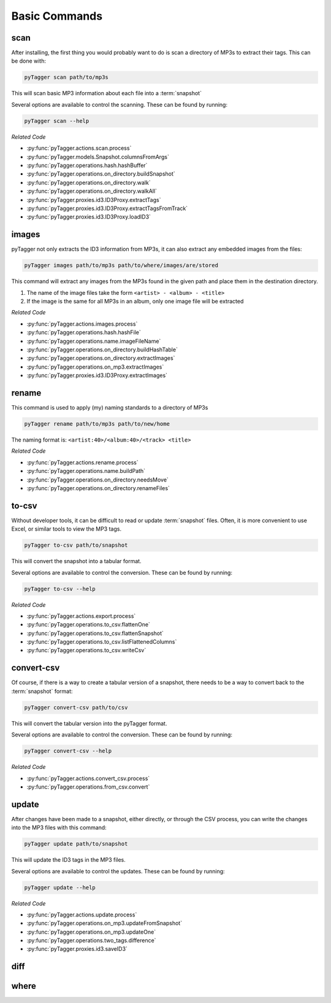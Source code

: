Basic Commands
=================

scan
----
After installing, the first thing you would probably want to do is scan a
directory of MP3s to extract their tags.  This can be done with:

.. code-block:: bash

   pyTagger scan path/to/mp3s

This will scan basic MP3 information about each file into a :term:`snapshot`

Several options are available to control the scanning.  These can be found by
running:

.. code-block:: bash

   pyTagger scan --help


*Related Code*

* :py:func:`pyTagger.actions.scan.process`
* :py:func:`pyTagger.models.Snapshot.columnsFromArgs`
* :py:func:`pyTagger.operations.hash.hashBuffer`
* :py:func:`pyTagger.operations.on_directory.buildSnapshot`
* :py:func:`pyTagger.operations.on_directory.walk`
* :py:func:`pyTagger.operations.on_directory.walkAll`
* :py:func:`pyTagger.proxies.id3.ID3Proxy.extractTags`
* :py:func:`pyTagger.proxies.id3.ID3Proxy.extractTagsFromTrack`
* :py:func:`pyTagger.proxies.id3.ID3Proxy.loadID3`

images
------
pyTagger not only extracts the ID3 information from MP3s, it can also extract
any embedded images from the files:

.. code-block:: bash

   pyTagger images path/to/mp3s path/to/where/images/are/stored

This command will extract any images from the MP3s found in the given path and
place them in the destination directory.

1. The name of the image files take the form ``<artist> - <album> - <title>``
2. If the image is the same for all MP3s in an album, only one image file will
   be extracted

*Related Code*

* :py:func:`pyTagger.actions.images.process`
* :py:func:`pyTagger.operations.hash.hashFile`
* :py:func:`pyTagger.operations.name.imageFileName`
* :py:func:`pyTagger.operations.on_directory.buildHashTable`
* :py:func:`pyTagger.operations.on_directory.extractImages`
* :py:func:`pyTagger.operations.on_mp3.extractImages`
* :py:func:`pyTagger.proxies.id3.ID3Proxy.extractImages`

rename
------
This command is used to apply (my) naming standards to a directory of MP3s

.. code-block:: bash

   pyTagger rename path/to/mp3s path/to/new/home

The naming format is: ``<artist:40>/<album:40>/<track> <title>``

*Related Code*

* :py:func:`pyTagger.actions.rename.process`
* :py:func:`pyTagger.operations.name.buildPath`
* :py:func:`pyTagger.operations.on_directory.needsMove`
* :py:func:`pyTagger.operations.on_directory.renameFiles`

to-csv
------
Without developer tools, it can be difficult to read or update :term:`snapshot`
files.  Often, it is more convenient to use Excel, or similar tools to view
the MP3 tags.

.. code-block:: bash

   pyTagger to-csv path/to/snapshot

This will convert the snapshot into a tabular format.

Several options are available to control the conversion.  These can be found by
running:

.. code-block:: bash

   pyTagger to-csv --help


*Related Code*

* :py:func:`pyTagger.actions.export.process`
* :py:func:`pyTagger.operations.to_csv.flattenOne`
* :py:func:`pyTagger.operations.to_csv.flattenSnapshot`
* :py:func:`pyTagger.operations.to_csv.listFlattenedColumns`
* :py:func:`pyTagger.operations.to_csv.writeCsv`

convert-csv
------------
Of course, if there is a way to create a tabular version of a snapshot, there
needs to be a way to convert back to the :term:`snapshot` format:

.. code-block:: bash

   pyTagger convert-csv path/to/csv

This will convert the tabular version into the pyTagger format.

Several options are available to control the conversion.  These can be found by
running:

.. code-block:: bash

   pyTagger convert-csv --help


*Related Code*

* :py:func:`pyTagger.actions.convert_csv.process`
* :py:func:`pyTagger.operations.from_csv.convert`

update
------
After changes have been made to a snapshot, either directly, or through the
CSV process, you can write the changes into the MP3 files with this command:

.. code-block:: bash

   pyTagger update path/to/snapshot

This will update the ID3 tags in the MP3 files.

Several options are available to control the updates.  These can be found by
running:

.. code-block:: bash

   pyTagger update --help


*Related Code*

* :py:func:`pyTagger.actions.update.process`
* :py:func:`pyTagger.operations.on_mp3.updateFromSnapshot`
* :py:func:`pyTagger.operations.on_mp3.updateOne`
* :py:func:`pyTagger.operations.two_tags.difference`
* :py:func:`pyTagger.proxies.id3.saveID3`

diff
----

where
-----
